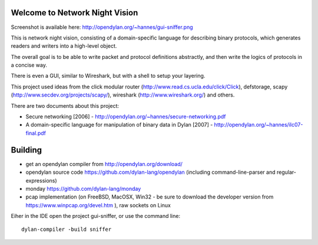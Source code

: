 Welcome to Network Night Vision
======================

Screenshot is available here: http://opendylan.org/~hannes/gui-sniffer.png

This is network night vision, consisting of a domain-specific language for
describing binary protocols, which generates readers and writers into a
high-level object.

The overall goal is to be able to write packet and protocol definitions abstractly,
and then write the logics of protocols in a concise way.

There is even a GUI, similar to Wireshark, but with a shell to setup your layering.

This project used ideas from the click modular router (http://www.read.cs.ucla.edu/click/Click), defstorage, scapy (http://www.secdev.org/projects/scapy/), wireshark (http://www.wireshark.org/) and others.

There are two documents about this project:

* Secure networking [2006] - http://opendylan.org/~hannes/secure-networking.pdf
* A domain-specific language for manipulation of binary data in Dylan [2007] - http://opendylan.org/~hannes/ilc07-final.pdf

Building
======================

* get an opendylan compiler from http://opendylan.org/download/
* opendylan source code https://github.com/dylan-lang/opendylan (including command-line-parser and regular-expressions)
* monday https://github.com/dylan-lang/monday
* pcap implementation (on FreeBSD, MacOSX, Win32 - be sure to download the developer version from https://www.winpcap.org/devel.htm ), raw sockets on Linux

Eiher in the IDE open the project gui-sniffer, or use the command line:
::

  dylan-compiler -build sniffer

